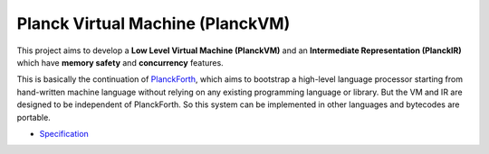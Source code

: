 Planck Virtual Machine (PlanckVM)
=================================

This project aims to develop a **Low Level Virtual Machine (PlanckVM)** and
an **Intermediate Representation (PlanckIR)** which have **memory safety**
and **concurrency** features.

This is basically the continuation of `PlanckForth <https://github.com/nineties/planckforth>`_,
which aims to bootstrap a high-level language processor starting from hand-written machine language
without relying on any existing programming language or library.
But the VM and IR are designed to be independent of PlanckForth.
So this system can be implemented in other languages and bytecodes are portable.

- `Specification <spec/index.rst>`_
